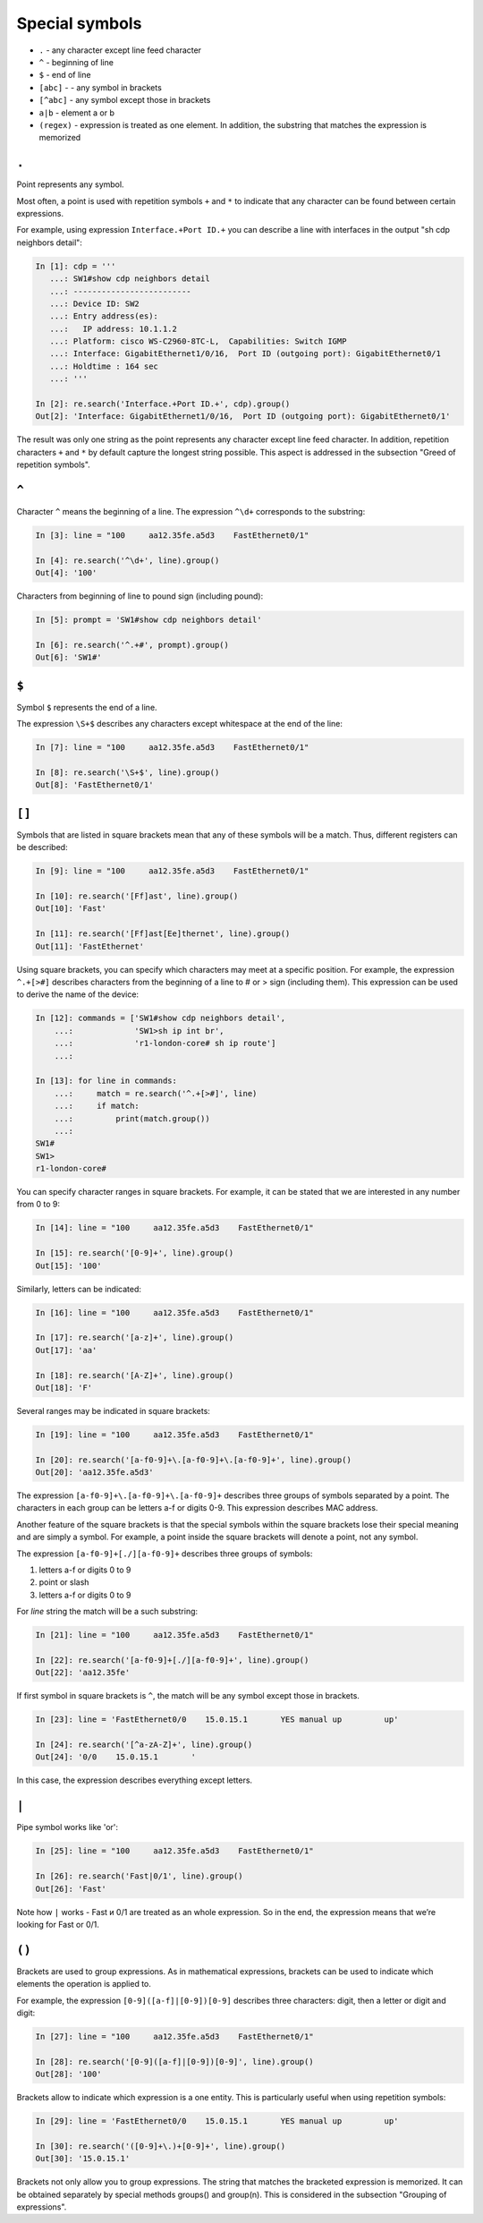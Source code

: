 Special symbols
-------------------

*  ``.`` - any character except line feed character
*  ``^`` - beginning of line
*  ``$`` - end of line
*  ``[abc]`` - - any symbol in brackets
*  ``[^abc]`` - any symbol except those in brackets
*  ``a|b`` - element a or b
*  ``(regex)`` - expression is treated as one element. In addition, the substring that matches the expression is memorized

``.``
~~~~~

Point represents any symbol.

Most often, a point is used with repetition symbols ``+`` and ``*`` to indicate that any character can be found between certain expressions.

For example, using expression ``Interface.+Port ID.+`` you can describe a line with interfaces in the output "sh cdp neighbors detail":

.. code:: python

    In [1]: cdp = '''
       ...: SW1#show cdp neighbors detail
       ...: -------------------------
       ...: Device ID: SW2
       ...: Entry address(es):
       ...:   IP address: 10.1.1.2
       ...: Platform: cisco WS-C2960-8TC-L,  Capabilities: Switch IGMP
       ...: Interface: GigabitEthernet1/0/16,  Port ID (outgoing port): GigabitEthernet0/1
       ...: Holdtime : 164 sec
       ...: '''

    In [2]: re.search('Interface.+Port ID.+', cdp).group()
    Out[2]: 'Interface: GigabitEthernet1/0/16,  Port ID (outgoing port): GigabitEthernet0/1'

The result was only one string as the point represents any character except line feed character. In addition, repetition characters 
``+`` and ``*`` by default capture the longest string possible. This aspect is addressed in the subsection "Greed of repetition symbols".

``^``
~~~~~
Character  ``^`` means the beginning of a line. The expression ``^\d+`` corresponds to the substring:

.. code:: python

    In [3]: line = "100     aa12.35fe.a5d3    FastEthernet0/1"

    In [4]: re.search('^\d+', line).group()
    Out[4]: '100'

Characters from beginning of line to pound sign (including pound):

.. code:: py

    In [5]: prompt = 'SW1#show cdp neighbors detail'

    In [6]: re.search('^.+#', prompt).group()
    Out[6]: 'SW1#'

``$``
~~~~~

Symbol ``$`` represents the end of a line.

The expression ``\S+$`` describes any characters except whitespace at the end of the line:

.. code:: python

    In [7]: line = "100     aa12.35fe.a5d3    FastEthernet0/1"

    In [8]: re.search('\S+$', line).group()
    Out[8]: 'FastEthernet0/1'

``[]``
~~~~~~

Symbols that are listed in square brackets mean that any of these symbols will be a match. Thus, different registers can be described:

.. code:: python

    In [9]: line = "100     aa12.35fe.a5d3    FastEthernet0/1"

    In [10]: re.search('[Ff]ast', line).group()
    Out[10]: 'Fast'

    In [11]: re.search('[Ff]ast[Ee]thernet', line).group()
    Out[11]: 'FastEthernet'

Using square brackets, you can specify which characters may meet at a specific position. For example, the expression ``^.+[>#]`` describes characters from the beginning of a line to # or > sign (including them). This expression can be used to derive the name of the device:

.. code:: python

    In [12]: commands = ['SW1#show cdp neighbors detail',
        ...:             'SW1>sh ip int br',
        ...:             'r1-london-core# sh ip route']
        ...:

    In [13]: for line in commands:
        ...:     match = re.search('^.+[>#]', line)
        ...:     if match:
        ...:         print(match.group())
        ...:
    SW1#
    SW1>
    r1-london-core#

You can specify character ranges in square brackets. For example, it can be stated that we are interested in any number from 0 to 9:

.. code:: py

    In [14]: line = "100     aa12.35fe.a5d3    FastEthernet0/1"

    In [15]: re.search('[0-9]+', line).group()
    Out[15]: '100'

Similarly, letters can be indicated:

.. code:: py

    In [16]: line = "100     aa12.35fe.a5d3    FastEthernet0/1"

    In [17]: re.search('[a-z]+', line).group()
    Out[17]: 'aa'

    In [18]: re.search('[A-Z]+', line).group()
    Out[18]: 'F'

Several ranges may be indicated in square brackets:

.. code:: py

    In [19]: line = "100     aa12.35fe.a5d3    FastEthernet0/1"

    In [20]: re.search('[a-f0-9]+\.[a-f0-9]+\.[a-f0-9]+', line).group()
    Out[20]: 'aa12.35fe.a5d3'

The expression ``[a-f0-9]+\.[a-f0-9]+\.[a-f0-9]+`` describes three groups of symbols separated by a point. The characters in each group can be letters a-f or digits 0-9. This expression describes MAC address.

Another feature of the square brackets is that the special symbols within the square brackets lose their special meaning and are simply a symbol. For example, a point inside the square brackets will denote a point, not any symbol.

The expression ``[a-f0-9]+[./][a-f0-9]+`` describes three groups of symbols:

1. letters a-f or digits 0 to 9
2. point or slash
3. letters a-f or digits 0 to 9

For *line* string the match will be a such substring:

.. code:: py

    In [21]: line = "100     aa12.35fe.a5d3    FastEthernet0/1"

    In [22]: re.search('[a-f0-9]+[./][a-f0-9]+', line).group()
    Out[22]: 'aa12.35fe'

If first symbol in square brackets is ``^``, the match will be any symbol except those in brackets.

.. code:: python

    In [23]: line = 'FastEthernet0/0    15.0.15.1       YES manual up         up'

    In [24]: re.search('[^a-zA-Z]+', line).group()
    Out[24]: '0/0    15.0.15.1       '

In this case, the expression describes everything except letters.

``|``
~~~~~

Pipe symbol works like 'or':

.. code:: python

    In [25]: line = "100     aa12.35fe.a5d3    FastEthernet0/1"

    In [26]: re.search('Fast|0/1', line).group()
    Out[26]: 'Fast'

Note how ``|`` works - Fast и 0/1 are treated as an whole expression. So in the end, the expression means that we’re looking for Fast or 0/1.

``()``
~~~~~~

Brackets are used to group expressions. As in mathematical expressions, brackets can be used to indicate which elements the operation is applied to.

For example, the expression ``[0-9]([a-f]|[0-9])[0-9]`` describes three characters: digit, then a letter or digit and digit:

.. code:: python

    In [27]: line = "100     aa12.35fe.a5d3    FastEthernet0/1"

    In [28]: re.search('[0-9]([a-f]|[0-9])[0-9]', line).group()
    Out[28]: '100'

Brackets allow to indicate which expression is a one entity. This is particularly useful when using repetition symbols:

.. code:: python

    In [29]: line = 'FastEthernet0/0    15.0.15.1       YES manual up         up'

    In [30]: re.search('([0-9]+\.)+[0-9]+', line).group()
    Out[30]: '15.0.15.1'

Brackets not only allow you to group expressions. The string that matches the bracketed expression is memorized. It can be obtained separately by special methods groups() and group(n). This is considered in the subsection "Grouping of expressions".
